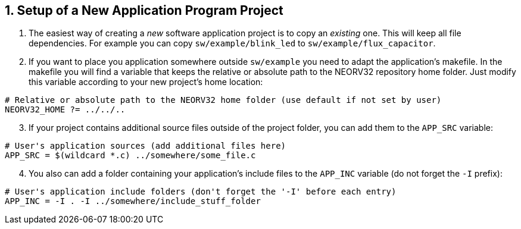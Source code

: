 <<<
:sectnums:
== Setup of a New Application Program Project

[start=1]
. The easiest way of creating a _new_ software application project is to copy an _existing_ one. This will keep all
file dependencies. For example you can copy `sw/example/blink_led` to `sw/example/flux_capacitor`.
. If you want to place you application somewhere outside `sw/example` you need to adapt the application's makefile.
In the makefile you will find a variable that keeps the relative or absolute path to the NEORV32 repository home
folder. Just modify this variable according to your new project's home location:

[source,makefile]
----
# Relative or absolute path to the NEORV32 home folder (use default if not set by user)
NEORV32_HOME ?= ../../..
----

[start=3]
. If your project contains additional source files outside of the project folder, you can add them to
the `APP_SRC` variable:

[source,makefile]
----
# User's application sources (add additional files here)
APP_SRC = $(wildcard *.c) ../somewhere/some_file.c
----

[start=4]
. You also can add a folder containing your application's include files to the
`APP_INC` variable (do not forget the `-I` prefix):

[source,makefile]
----
# User's application include folders (don't forget the '-I' before each entry)
APP_INC = -I . -I ../somewhere/include_stuff_folder
----
